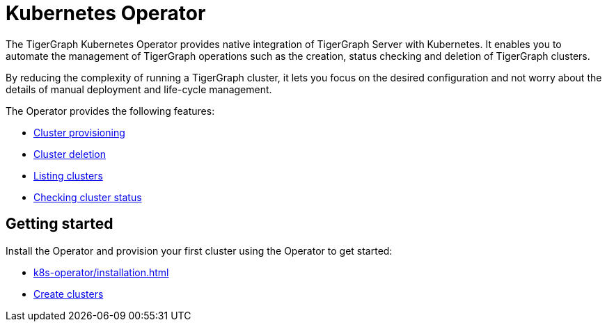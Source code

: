 = Kubernetes Operator
:description: Introduction to TigerGraph Kubernetes Operator.

The TigerGraph Kubernetes Operator provides native integration of TigerGraph Server with Kubernetes.
It enables you to automate the management of TigerGraph operations such as the creation, status checking and deletion of TigerGraph clusters.

By reducing the complexity of running a TigerGraph cluster, it lets you focus on the desired configuration and not worry about the details of manual deployment and life-cycle management.

The Operator provides the following features:

* xref:k8s-operator/cluster-operations.adoc#_create_tigergraph_clusters[Cluster provisioning]
* xref:k8s-operator/cluster-operations.adoc#_delete_tigergraph_clusters[Cluster deletion]
* xref:k8s-operator/cluster-operations.adoc#_list_tigergraph_clusters[Listing clusters]
* xref:k8s-operator/cluster-operations.adoc#_check_cluster_status[Checking cluster status]

== Getting started

Install the Operator and provision your first cluster using the Operator to get started:

* xref:k8s-operator/installation.adoc[]
* xref:k8s-operator/cluster-operations.adoc#_create_tigergraph_clusters[Create clusters]


